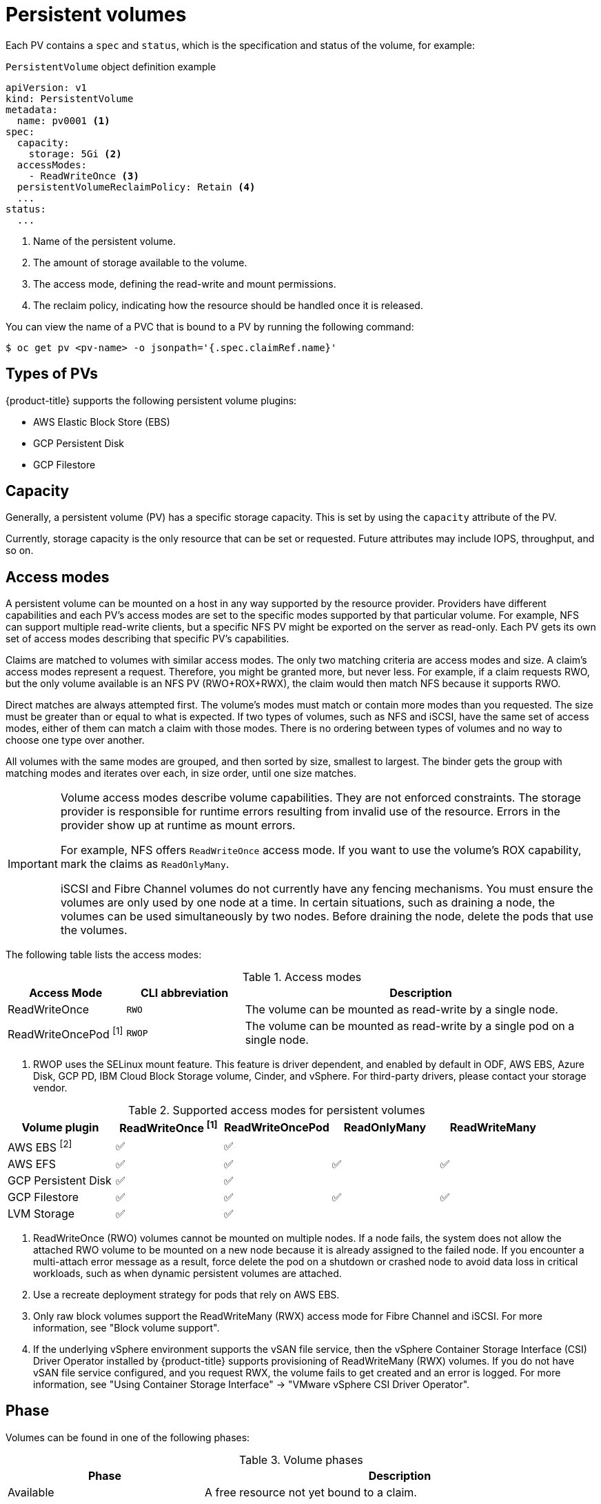 // Module included in the following assemblies:
//
// * storage/understanding-persistent-storage.adoc
//* microshift_storage/understanding-persistent-storage-microshift.adoc

[id="persistent-volumes_{context}"]
= Persistent volumes

Each PV contains a `spec` and `status`, which is the specification and status of the volume, for example:

.`PersistentVolume` object definition example
[source,yaml]
----
apiVersion: v1
kind: PersistentVolume
metadata:
  name: pv0001 <1>
spec:
  capacity:
    storage: 5Gi <2>
  accessModes:
    - ReadWriteOnce <3>
  persistentVolumeReclaimPolicy: Retain <4>
  ...
status:
  ...
----
<1> Name of the persistent volume.
<2> The amount of storage available to the volume.
<3> The access mode, defining the read-write and mount permissions.
<4> The reclaim policy, indicating how the resource should be handled once it is released.

You can view the name of a PVC that is bound to a PV by running the following command:

[source,terminal]
----
$ oc get pv <pv-name> -o jsonpath='{.spec.claimRef.name}'
----

ifndef::microshift[]
[id="types-of-persistent-volumes_{context}"]
== Types of PVs

ifndef::openshift-rosa,openshift-rosa-hcp[]
{product-title} supports the following persistent volume plugins:
endif::openshift-rosa,openshift-rosa-hcp[]
ifdef::openshift-rosa,openshift-rosa-hcp[]
{product-title} (ROSA) supports the following persistent volume storage options:
endif::openshift-rosa,openshift-rosa-hcp[]

// - GlusterFS
// - Ceph RBD
// - OpenStack Cinder
- AWS Elastic Block Store (EBS)
ifdef::openshift-enterprise,openshift-webscale,openshift-origin,openshift-rosa,openshift-rosa-hcp[]
- AWS Elastic File Store (EFS)
endif::openshift-enterprise,openshift-webscale,openshift-origin,openshift-rosa,openshift-rosa-hcp[]
ifdef::openshift-enterprise,openshift-webscale,openshift-origin,openshift-aro[]
- Azure Disk
- Azure File
endif::openshift-enterprise,openshift-webscale,openshift-origin,openshift-aro[]
ifdef::openshift-enterprise,openshift-webscale,openshift-origin[]
- Cinder
- Fibre Channel
endif::openshift-enterprise,openshift-webscale,openshift-origin[]
ifndef::openshift-rosa,openshift-rosa-hcp[]
- GCP Persistent Disk
- GCP Filestore
endif::openshift-rosa,openshift-rosa-hcp[]
ifdef::openshift-enterprise,openshift-webscale,openshift-origin[]
- {ibm-power-server-title} Block
- {ibm-cloud-name} VPC Block
endif::openshift-enterprise,openshift-webscale,openshift-origin[]
ifdef::openshift-enterprise,openshift-webscale,openshift-origin,openshift-aro[]
- HostPath
- iSCSI
- Local volume
- NFS
- OpenStack Manila
- {rh-storage-first}
endif::openshift-enterprise,openshift-webscale,openshift-origin,openshift-aro[]
ifdef::openshift-enterprise,openshift-webscale,openshift-origin[]
- CIFS/SMB
- VMware vSphere
// - Local
endif::openshift-enterprise,openshift-webscale,openshift-origin[]
endif::microshift[]

ifdef::openshift-rosa,openshift-rosa-hcp[]
ROSA functions with Kubernetes Container Storage Interface (CSI) compatible volume provisioners from other storage vendors. See link:https://docs.openshift.com/rosa/storage/container_storage_interface/persistent-storage-csi.html[Configuring CSI volumes] for more information about CSI drivers in ROSA.
endif::openshift-rosa,openshift-rosa-hcp[]

[id="pv-capacity_{context}"]
== Capacity

Generally, a persistent volume (PV) has a specific storage capacity. This is set by using the `capacity` attribute of the PV.

Currently, storage capacity is the only resource that can be set or requested. Future attributes may include IOPS, throughput, and so on.

ifndef::microshift[]
[id="pv-access-modes_{context}"]
== Access modes

A persistent volume can be mounted on a host in any way supported by the resource provider. Providers have different capabilities and each PV's access modes are set to the specific modes supported by that particular volume. For example, NFS can support multiple read-write clients, but a specific NFS PV might be exported on the server as read-only. Each PV gets its own set of access modes describing that specific PV's capabilities.

Claims are matched to volumes with similar access modes. The only two matching criteria are access modes and size. A claim's access modes represent a request. Therefore, you might be granted more, but never less. For example, if a claim requests RWO, but the only volume available is an NFS PV (RWO+ROX+RWX), the claim would then match NFS because it supports RWO.

Direct matches are always attempted first. The volume's modes must match or contain more modes than you requested. The size must be greater than or equal to what is expected. If two types of volumes, such as NFS and iSCSI, have the same set of access modes, either of them can match a claim with those modes. There is no ordering between types of volumes and no way to choose one type over another.

All volumes with the same modes are grouped, and then sorted by size, smallest to largest. The binder gets the group with matching modes and iterates over each, in size order, until one size matches.

ifndef::microshift[]
[IMPORTANT]
====
Volume access modes describe volume capabilities. They are not enforced constraints. The storage provider is responsible for runtime errors resulting from invalid use of the resource. Errors in the provider show up at runtime as mount errors.

ifndef::openshift-dedicated,openshift-rosa,openshift-rosa-hcp[]
For example, NFS offers `ReadWriteOnce` access mode. If you want to use the volume's ROX capability, mark the claims as `ReadOnlyMany`.

iSCSI and Fibre Channel volumes do not currently have any fencing mechanisms. You must ensure the volumes are only used by one node at a time. In certain situations, such as draining a node, the volumes can be used simultaneously by two nodes. Before draining the node, delete the pods that use the volumes.
endif::openshift-dedicated,openshift-rosa,openshift-rosa-hcp[]
====
endif::microshift[]

The following table lists the access modes:

.Access modes
[cols="1,1,3",options="header"]
|===
|Access Mode |CLI abbreviation |Description
|ReadWriteOnce
|`RWO`
|The volume can be mounted as read-write by a single node.
|ReadWriteOncePod ^[1]^
|`RWOP`
|The volume can be mounted as read-write by a single pod on a single node.
ifdef::openshift-enterprise,openshift-webscale,openshift-origin[]
|ReadOnlyMany
|`ROX`
|The volume can be mounted as read-only by many nodes.
|ReadWriteMany
|`RWX`
|The volume can be mounted as read-write by many nodes.
endif::[]
|===
--
1. RWOP uses the SELinux mount feature. This feature is driver dependent, and enabled by default in ODF, AWS EBS, Azure Disk, GCP PD, IBM Cloud Block Storage volume, Cinder, and vSphere. For third-party drivers, please contact your storage vendor.
--
endif::microshift[]

ifndef::microshift[]
.Supported access modes for persistent volumes
[cols=",^v,^v,^v,^v", width="100%",options="header"]
|===
|Volume plugin  |ReadWriteOnce ^[1]^ | ReadWriteOncePod |ReadOnlyMany|ReadWriteMany
|AWS EBS ^[2]^ | ✅ | ✅ |  |  
|AWS EFS | ✅ | ✅ | ✅ | ✅
ifdef::openshift-enterprise,openshift-webscale,openshift-origin[]
|Azure File | ✅ |✅ | ✅ | ✅
|Azure Disk | ✅ | ✅ |   |  
//|Ceph RBD  | ✅ | ✅ |✅ |   
//|CephFS  | ✅ | ✅ | ✅ |  ✅
|CIFS/SMB | ✅ | ✅ | ✅ | ✅
|Cinder  | ✅ | ✅ | |  
|Fibre Channel  | ✅ | ✅ |✅ |  ✅ ^[3]^
endif::[]
ifndef::openshift-rosa,openshift-rosa-hcp[]
|GCP Persistent Disk  | ✅ |✅ |   |   
|GCP Filestore | ✅ | ✅ |✅ | ✅
endif::openshift-rosa,openshift-rosa-hcp[]
ifdef::openshift-enterprise,openshift-webscale,openshift-origin[]
//|GlusterFS  | ✅ |✅ | ✅ | ✅
|HostPath  | ✅ |✅ |   |   
|{ibm-power-server-title}  Disk | ✅ |✅  | ✅ |  ✅
|{ibm-cloud-name} VPC Disk | ✅ |✅ |  |  
|iSCSI  | ✅ | ✅ |✅ |  ✅ ^[3]^
|Local volume | ✅ |✅ |  |  
endif::[]
|LVM Storage | ✅ | ✅ |   |  
ifdef::openshift-enterprise,openshift-webscale,openshift-origin[]
|NFS  | ✅ | ✅ |✅ | ✅
|OpenStack Manila  |  |✅ |  | ✅
|{rh-storage-first}  | ✅ |✅ |  | ✅
|VMware vSphere | ✅ |✅ |  |  ✅ ^[4]^
endif::[]
|===
[.small]
--
1. ReadWriteOnce (RWO) volumes cannot be mounted on multiple nodes. If a node fails, the system does not allow the attached RWO volume to be mounted on a new node because it is already assigned to the failed node. If you encounter a multi-attach error message as a result, force delete the pod on a shutdown or crashed node to avoid data loss in critical workloads, such as when dynamic persistent volumes are attached.

2. Use a recreate deployment strategy for pods that rely on AWS EBS.

3. Only raw block volumes support the ReadWriteMany (RWX) access mode for Fibre Channel and iSCSI. For more information, see "Block volume support".

ifndef::openshift-dedicated,openshift-rosa,openshift-rosa-hcp[]
4. If the underlying vSphere environment supports the vSAN file service, then the vSphere Container Storage Interface (CSI) Driver Operator installed by
{product-title} supports provisioning of ReadWriteMany (RWX) volumes. If you do not have vSAN file service configured, and you request RWX, the volume fails to get created and an error is logged. For more information, see "Using Container Storage Interface" -> "VMware vSphere CSI Driver Operator".
endif::openshift-dedicated,openshift-rosa,openshift-rosa-hcp[]
// GCE Persistent Disks, or Openstack Cinder PVs.
--
endif::microshift[]

ifdef::microshift[]
== Supported access modes
LVMS is the only CSI plugin {product-title} supports. The hostPath and LVs built in to {OCP} also support RWO.
endif::microshift[]

ifdef::openshift-online[]
[id="pv-restrictions_{context}"]
== Restrictions

The following restrictions apply when using PVs with {product-title}:
endif::[]

ifdef::openshift-online[]
 * PVs are provisioned with EBS volumes (AWS).
 * Only RWO access mode is applicable, as EBS volumes and GCE Persistent Disks cannot be mounted to multiple nodes.
 * Docker volumes are disabled.
   ** VOLUME directive without a mapped external volume fails to be
instantiated
.
 * *emptyDir* is restricted to 512 Mi per project (group) per node.
   ** A single pod for a project on a particular node can use up to 512 Mi
of *emptyDir* storage.
   ** Multiple pods for a project on a particular node share the 512 Mi of
*emptyDir* storage.
 *  *emptyDir* has the same lifecycle as the pod:
   ** *emptyDir* volumes survive container crashes/restarts.
   ** *emptyDir* volumes are deleted when the pod is deleted.
endif::[]

[id="pv-phase_{context}"]
== Phase

Volumes can be found in one of the following phases:

.Volume phases
[cols="1,2",options="header"]
|===

|Phase
|Description

|Available
|A free resource not yet bound to a claim.

|Bound
|The volume is bound to a claim.

|Released
|The claim was deleted, but the resource is not yet reclaimed by the
cluster.

|Failed
|The volume has failed its automatic reclamation.

|===

=== Last phase transition time
The `LastPhaseTransitionTime` field has a timestamp that updates every time a persistent volume (PV) transitions to a different phase (`pv.Status.Phase`). To find the time of the last phase transition for a PV, run the following command:

[source,terminal]
----
$ oc get pv <pv-name> -o json | jq '.status.lastPhaseTransitionTime' <1>
----
<1> Specify the name of the PV that you want to see the last phase transition.

[id="pv-mount-options_{context}"]
=== Mount options

You can specify mount options while mounting a PV by using the attribute `mountOptions`.

For example:

ifndef::microshift[]
.Mount options example
[source,yaml]
----
apiVersion: v1
kind: PersistentVolume
metadata:
  name: pv0001
spec:
  capacity:
    storage: 1Gi
  accessModes:
    - ReadWriteOnce
  mountOptions: <1>
    - nfsvers=4.1
  nfs:
    path: /tmp
    server: 172.17.0.2
  persistentVolumeReclaimPolicy: Retain
  claimRef:
    name: claim1
    namespace: default
----
<1> Specified mount options are used while mounting the PV to the disk.

The following PV types support mount options:

// - GlusterFS
// - Ceph RBD
- AWS Elastic Block Store (EBS)
ifndef::openshift-dedicated,openshift-rosa,openshift-rosa-hcp[]
- Azure Disk
- Azure File
- Cinder
endif::openshift-dedicated,openshift-rosa,openshift-rosa-hcp[]
ifndef::openshift-rosa,openshift-rosa-hcp[]
- GCE Persistent Disk
endif::openshift-rosa,openshift-rosa-hcp[]
ifndef::openshift-dedicated,openshift-rosa,openshift-rosa-hcp[]
- iSCSI
- Local volume
- NFS
- {rh-storage-first} (Ceph RBD only)
- CIFS/SMB 
- VMware vSphere

[NOTE]
====
Fibre Channel and HostPath PVs do not support mount options.
====
endif::openshift-dedicated,openshift-rosa,openshift-rosa-hcp[]
endif::microshift[]

ifdef::microshift[]
.Mount options example
[source,yaml]
----
apiVersion: storage.k8s.io/v1
kind: StorageClass
metadata:
  annotations:
    storageclass.kubernetes.io/is-default-class: "true"
  name: topolvm-provisioner
mountOptions:
  - uid=1500
  - gid=1500
parameters:
  csi.storage.k8s.io/fstype: xfs
provisioner: topolvm.io
reclaimPolicy: Delete
volumeBindingMode: WaitForFirstConsumer
allowVolumeExpansion: true
----

[NOTE]
====
`mountOptions` are not validated. Incorrect values will cause the mount to fail and an event to be logged to the PVC.
====
endif::microshift[]